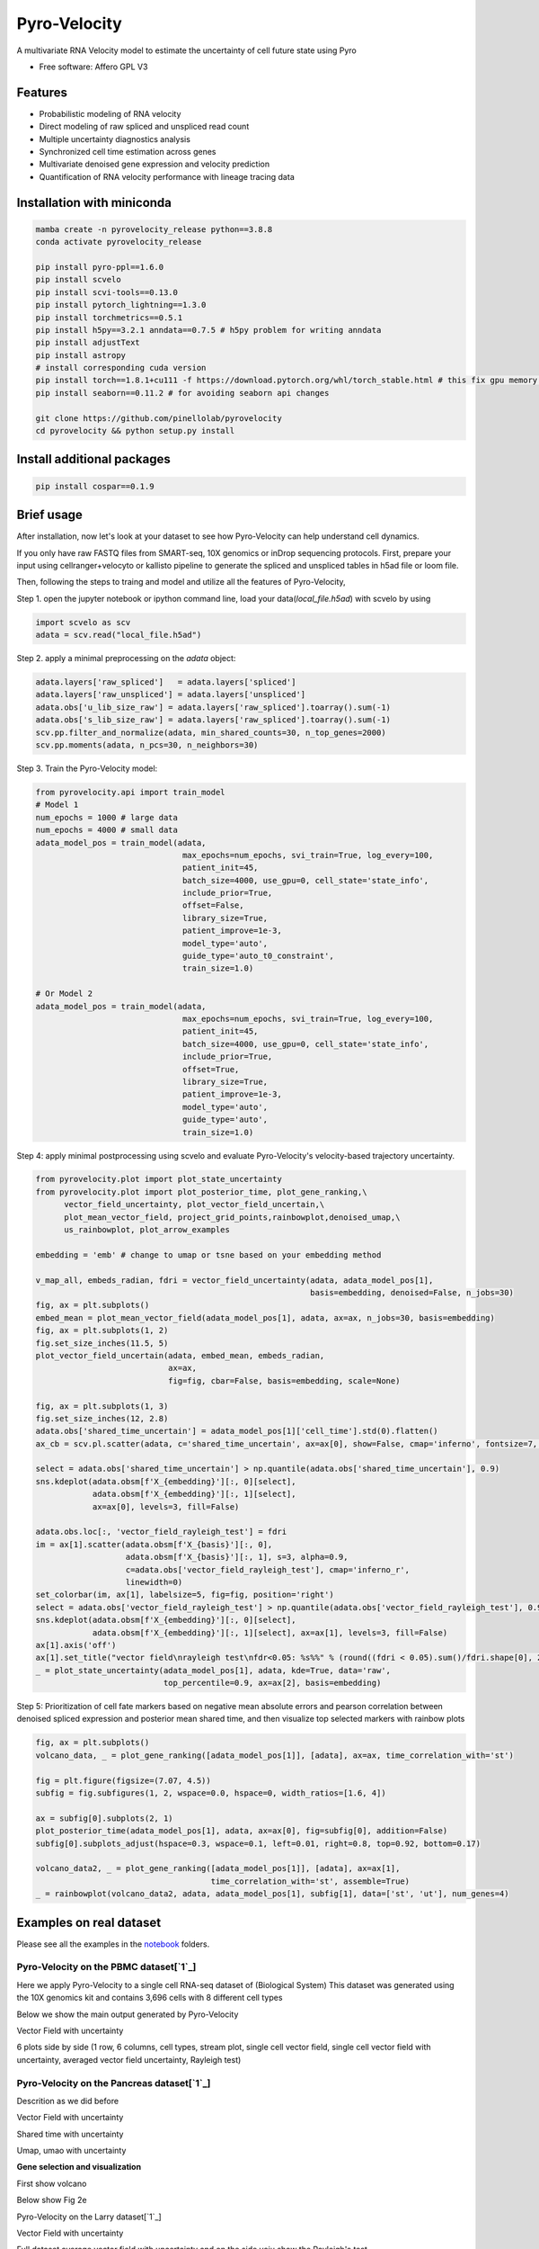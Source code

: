 =================
Pyro-Velocity
=================


.. image:: https://img.shields.io/pypi/v/pyrovelocity.svg
        :target: https://pypi.python.org/pypi/pyrovelocity

.. image:: https://img.shields.io/travis/qinqian/pyrovelocity.svg
        :target: https://travis-ci.com/qinqian/pyrovelocity

.. image:: https://readthedocs.org/projects/pyrovelocity/badge/?version=latest
        :target: https://pyrovelocity.readthedocs.io/en/latest/?version=latest
        :alt: Documentation Status

A multivariate RNA Velocity model to estimate the uncertainty of cell future state using Pyro

* Free software: Affero GPL V3


Features
--------

* Probabilistic modeling of RNA velocity
* Direct modeling of raw spliced and unspliced read count
* Multiple uncertainty diagnostics analysis
* Synchronized cell time estimation across genes
* Multivariate denoised gene expression and velocity prediction
* Quantification of RNA velocity performance with lineage tracing data

.. image:: docs/readme_figure1.png
  :width: 800
  :alt: Velocity workflow comparison


Installation with miniconda
---------------------------------

.. code-block:: bash
 
        mamba create -n pyrovelocity_release python==3.8.8
        conda activate pyrovelocity_release

        pip install pyro-ppl==1.6.0
        pip install scvelo
        pip install scvi-tools==0.13.0
        pip install pytorch_lightning==1.3.0
        pip install torchmetrics==0.5.1
        pip install h5py==3.2.1 anndata==0.7.5 # h5py problem for writing anndata
        pip install adjustText
        pip install astropy
        # install corresponding cuda version
        pip install torch==1.8.1+cu111 -f https://download.pytorch.org/whl/torch_stable.html # this fix gpu memory issue, both 1.8.0/1.8.1 work
        pip install seaborn==0.11.2 # for avoiding seaborn api changes

        git clone https://github.com/pinellolab/pyrovelocity
        cd pyrovelocity && python setup.py install

Install additional packages
---------------------------

.. code-block:: bash

        pip install cospar==0.1.9 


Brief usage
---------------------------------

After installation, now let's look at your dataset to see how Pyro-Velocity can help understand cell dynamics.

If you only have raw FASTQ files from SMART-seq, 10X genomics or inDrop sequencing protocols. First, prepare your input using cellranger+velocyto or kallisto pipeline to generate the spliced and unspliced tables in h5ad file or loom file.

Then, following the steps to traing and model and utilize all the features of Pyro-Velocity, 

Step 1. open the jupyter notebook or ipython command line, load your data(*local_file.h5ad*) with scvelo by using 

.. code-block:: python

       import scvelo as scv
       adata = scv.read("local_file.h5ad")
       
Step 2. apply a minimal preprocessing on the *adata* object:

.. code-block:: python

       adata.layers['raw_spliced']   = adata.layers['spliced']
       adata.layers['raw_unspliced'] = adata.layers['unspliced']       
       adata.obs['u_lib_size_raw'] = adata.layers['raw_spliced'].toarray().sum(-1)
       adata.obs['s_lib_size_raw'] = adata.layers['raw_spliced'].toarray().sum(-1)       
       scv.pp.filter_and_normalize(adata, min_shared_counts=30, n_top_genes=2000)
       scv.pp.moments(adata, n_pcs=30, n_neighbors=30)     

Step 3. Train the Pyro-Velocity model:

.. code-block:: python

       from pyrovelocity.api import train_model
       # Model 1
       num_epochs = 1000 # large data
       num_epochs = 4000 # small data
       adata_model_pos = train_model(adata,
                                      max_epochs=num_epochs, svi_train=True, log_every=100,
                                      patient_init=45,
                                      batch_size=4000, use_gpu=0, cell_state='state_info',
                                      include_prior=True,
                                      offset=False,
                                      library_size=True,
                                      patient_improve=1e-3,
                                      model_type='auto',
                                      guide_type='auto_t0_constraint',
                                      train_size=1.0)       
              
       # Or Model 2
       adata_model_pos = train_model(adata,
                                      max_epochs=num_epochs, svi_train=True, log_every=100,
                                      patient_init=45,
                                      batch_size=4000, use_gpu=0, cell_state='state_info',
                                      include_prior=True,
                                      offset=True,
                                      library_size=True,
                                      patient_improve=1e-3,
                                      model_type='auto',
                                      guide_type='auto',
                                      train_size=1.0)  

Step 4: apply minimal postprocessing using scvelo and evaluate Pyro-Velocity's velocity-based trajectory uncertainty. 

.. code-block:: python

    from pyrovelocity.plot import plot_state_uncertainty
    from pyrovelocity.plot import plot_posterior_time, plot_gene_ranking,\
          vector_field_uncertainty, plot_vector_field_uncertain,\
          plot_mean_vector_field, project_grid_points,rainbowplot,denoised_umap,\
          us_rainbowplot, plot_arrow_examples
      
    embedding = 'emb' # change to umap or tsne based on your embedding method

    v_map_all, embeds_radian, fdri = vector_field_uncertainty(adata, adata_model_pos[1], 
                                                              basis=embedding, denoised=False, n_jobs=30)
    fig, ax = plt.subplots()
    embed_mean = plot_mean_vector_field(adata_model_pos[1], adata, ax=ax, n_jobs=30, basis=embedding)                                                              
    fig, ax = plt.subplots(1, 2)
    fig.set_size_inches(11.5, 5)    
    plot_vector_field_uncertain(adata, embed_mean, embeds_radian, 
                                ax=ax,
                                fig=fig, cbar=False, basis=embedding, scale=None)    
                                
    fig, ax = plt.subplots(1, 3)
    fig.set_size_inches(12, 2.8)
    adata.obs['shared_time_uncertain'] = adata_model_pos[1]['cell_time'].std(0).flatten()
    ax_cb = scv.pl.scatter(adata, c='shared_time_uncertain', ax=ax[0], show=False, cmap='inferno', fontsize=7, s=20, colorbar=True, basis=embedding)

    select = adata.obs['shared_time_uncertain'] > np.quantile(adata.obs['shared_time_uncertain'], 0.9)
    sns.kdeplot(adata.obsm[f'X_{embedding}'][:, 0][select],
                adata.obsm[f'X_{embedding}'][:, 1][select],
                ax=ax[0], levels=3, fill=False)

    adata.obs.loc[:, 'vector_field_rayleigh_test'] = fdri
    im = ax[1].scatter(adata.obsm[f'X_{basis}'][:, 0],
                       adata.obsm[f'X_{basis}'][:, 1], s=3, alpha=0.9,
                       c=adata.obs['vector_field_rayleigh_test'], cmap='inferno_r',
                       linewidth=0)
    set_colorbar(im, ax[1], labelsize=5, fig=fig, position='right')
    select = adata.obs['vector_field_rayleigh_test'] > np.quantile(adata.obs['vector_field_rayleigh_test'], 0.95)
    sns.kdeplot(adata.obsm[f'X_{embedding}'][:, 0][select],
                adata.obsm[f'X_{embedding}'][:, 1][select], ax=ax[1], levels=3, fill=False)
    ax[1].axis('off')
    ax[1].set_title("vector field\nrayleigh test\nfdr<0.05: %s%%" % (round((fdri < 0.05).sum()/fdri.shape[0], 2)*100), fontsize=7)
    _ = plot_state_uncertainty(adata_model_pos[1], adata, kde=True, data='raw',
                               top_percentile=0.9, ax=ax[2], basis=embedding)                                
       
       
Step 5: Prioritization of cell fate markers based on negative mean absolute errors and pearson correlation between denoised spliced expression and posterior mean shared time, and then visualize top selected markers with rainbow plots

.. code-block:: python

    fig, ax = plt.subplots()
    volcano_data, _ = plot_gene_ranking([adata_model_pos[1]], [adata], ax=ax, time_correlation_with='st')

    fig = plt.figure(figsize=(7.07, 4.5))
    subfig = fig.subfigures(1, 2, wspace=0.0, hspace=0, width_ratios=[1.6, 4])
    
    ax = subfig[0].subplots(2, 1)
    plot_posterior_time(adata_model_pos[1], adata, ax=ax[0], fig=subfig[0], addition=False)
    subfig[0].subplots_adjust(hspace=0.3, wspace=0.1, left=0.01, right=0.8, top=0.92, bottom=0.17)

    volcano_data2, _ = plot_gene_ranking([adata_model_pos[1]], [adata], ax=ax[1],
                                         time_correlation_with='st', assemble=True)
    _ = rainbowplot(volcano_data2, adata, adata_model_pos[1], subfig[1], data=['st', 'ut'], num_genes=4)
        

Examples on real dataset
---------------------------------
Please see all the examples in the `notebook`_  folders. 

Pyro-Velocity on the PBMC dataset[`1`_]
=========================================
Here we apply Pyro-Velocity to a single cell RNA-seq dataset of (Biological System) This dataset was generated using the 10X genomics kit and contains 3,696 cells with 8 different cell types


Below we show the main output generated by Pyro-Velocity


Vector Field with uncertainty


6 plots side by side  (1 row, 6 columns, cell types, stream plot, single cell vector field, single cell vector field with uncertainty, averaged vector field uncertainty, Rayleigh test)

Pyro-Velocity on the Pancreas dataset[`1`_]
==========================================
Descrition as we did before

Vector Field with uncertainty

Shared time with uncertainty

Umap, umao with uncertainty



**Gene selection and visualization**

First show volcano

Below show Fig 2e



Pyro-Velocity on the Larry dataset[`1`_]


Vector Field with uncertainty

Full dataset average vector field with uncertainty  and on the side yoiu show the Rayleigh's test

Shared time with uncertainty

Latent time and on the side you show shared time uncertaintny 






, and has a well-known trajectory pattern from progenitor cell towards mature endocrine cell types. 


The main output for analyzing the dataset from our package include:  Vector field with uncertainty, Shared latent time, Rayleigh test, Gene ranking only for pancreas with Rainbow plot or denoised expression-based trajectories. The `Pancreas`_ notebook is here for user to reproduce what we show in the manuscript. 




the title of the subsection can be Pyro-Velocity on X dataset
3. the section will have a very short description of the dataset, ref, technology, number of cells
4. below you will show the main output of our package: Vector field with uncertainty, Shared latent time, Rayleigh test, Gene ranking only for pancreas with Rainbow plot or any other output that the users can find particularly useful. Here is important that we don't show the entire figures we have in the manuscript but one panel for each row so the user can see the outputs one by one.
5. Finally add the link to the notebook so user can create the figures you are showing individually


.. _Notebook: https://github.com/pinellolab/pyrovelocity/tree/master/docs/source/notebooks
.. _Pancreas: https://github.com/pinellolab/pyrovelocity/blob/master/docs/source/notebooks/pancreas.ipynb
